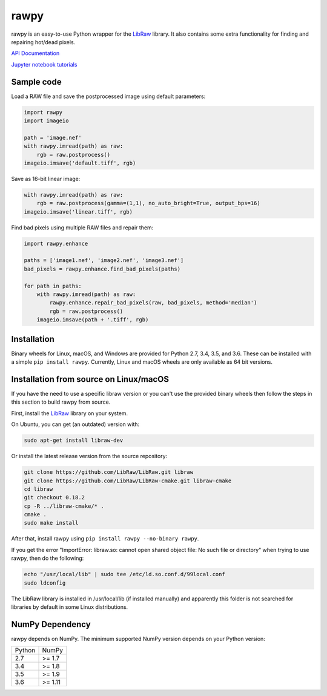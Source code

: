 rawpy
=====

.. image:: https://travis-ci.org/letmaik/rawpy.svg?branch=master
    :target: https://travis-ci.org/letmaik/rawpy
    :alt: Linux/macOS Build Status
   
.. image:: https://ci.appveyor.com/api/projects/status/f8ibd8mejxs9xq5w?svg=true
    :target: https://ci.appveyor.com/project/letmaik/rawpy
    :alt: Windows Build Status

rawpy is an easy-to-use Python wrapper for the LibRaw_ library.
It also contains some extra functionality for finding and repairing hot/dead pixels.

`API Documentation <https://letmaik.github.io/rawpy/api/>`_

`Jupyter notebook tutorials <https://github.com/letmaik/rawpy-notebooks/blob/master/README.md>`_

Sample code
-----------

Load a RAW file and save the postprocessed image using default parameters:

.. code-block:: python

	import rawpy
	import imageio
	
	path = 'image.nef'
	with rawpy.imread(path) as raw:
	    rgb = raw.postprocess()
	imageio.imsave('default.tiff', rgb)
	
Save as 16-bit linear image:

.. code-block:: python
	
	with rawpy.imread(path) as raw:
	    rgb = raw.postprocess(gamma=(1,1), no_auto_bright=True, output_bps=16)
	imageio.imsave('linear.tiff', rgb)

Find bad pixels using multiple RAW files and repair them:

.. code-block:: python

	import rawpy.enhance
	
	paths = ['image1.nef', 'image2.nef', 'image3.nef']
	bad_pixels = rawpy.enhance.find_bad_pixels(paths)
	
	for path in paths:
	    with rawpy.imread(path) as raw:
	        rawpy.enhance.repair_bad_pixels(raw, bad_pixels, method='median')
	        rgb = raw.postprocess()
	    imageio.imsave(path + '.tiff', rgb)

Installation
------------

Binary wheels for Linux, macOS, and Windows are provided for Python 2.7, 3.4, 3.5, and 3.6.
These can be installed with a simple ``pip install rawpy``.
Currently, Linux and macOS wheels are only available as 64 bit versions.

Installation from source on Linux/macOS
---------------------------------------

If you have the need to use a specific libraw version or you can't use the provided binary wheels
then follow the steps in this section to build rawpy from source.

First, install the LibRaw_ library on your system.

On Ubuntu, you can get (an outdated) version with:

.. code-block:: sh

    sudo apt-get install libraw-dev
    
Or install the latest release version from the source repository:

.. code-block:: sh

    git clone https://github.com/LibRaw/LibRaw.git libraw
    git clone https://github.com/LibRaw/LibRaw-cmake.git libraw-cmake
    cd libraw
    git checkout 0.18.2
    cp -R ../libraw-cmake/* .
    cmake .
    sudo make install
    
After that, install rawpy using ``pip install rawpy --no-binary rawpy``.
    
If you get the error "ImportError: libraw.so: cannot open shared object file: No such file or directory"
when trying to use rawpy, then do the following:

.. code-block:: sh

    echo "/usr/local/lib" | sudo tee /etc/ld.so.conf.d/99local.conf
    sudo ldconfig

The LibRaw library is installed in /usr/local/lib (if installed manually) and apparently this folder is not searched
for libraries by default in some Linux distributions.

NumPy Dependency
----------------

rawpy depends on NumPy. The minimum supported NumPy version depends on your Python version:

========== =========
Python     NumPy
---------- ---------
2.7        >= 1.7
3.4        >= 1.8
3.5        >= 1.9
3.6        >= 1.11
========== =========

.. _LibRaw: http://www.libraw.org
